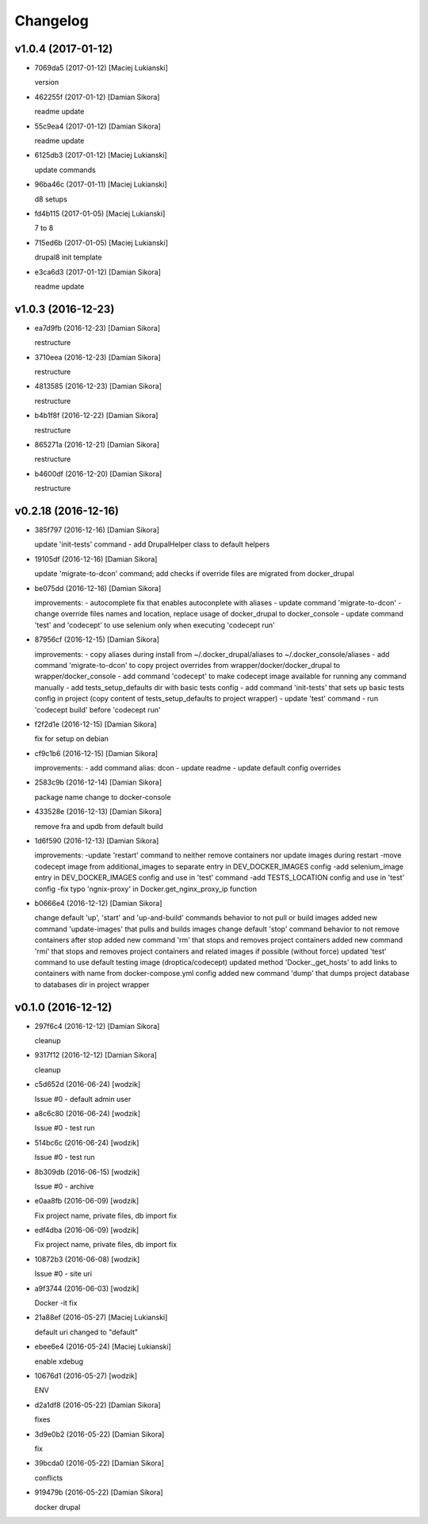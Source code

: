 Changelog
=========

v1.0.4 (2017-01-12)
-------------------

- 7069da5 (2017-01-12) [Maciej Lukianski]

  version


- 462255f (2017-01-12) [Damian Sikora]

  readme update


- 55c9ea4 (2017-01-12) [Damian Sikora]

  readme update


- 6125db3 (2017-01-12) [Maciej Lukianski]

  update commands


- 96ba46c (2017-01-11) [Maciej Lukianski]

  d8 setups


- fd4b115 (2017-01-05) [Maciej Lukianski]

  7 to 8


- 715ed6b (2017-01-05) [Maciej Lukianski]

  drupal8 init template


- e3ca6d3 (2017-01-12) [Damian Sikora]

  readme update


v1.0.3 (2016-12-23)
-------------------

- ea7d9fb (2016-12-23) [Damian Sikora]

  restructure


- 3710eea (2016-12-23) [Damian Sikora]

  restructure


- 4813585 (2016-12-23) [Damian Sikora]

  restructure


- b4b1f8f (2016-12-22) [Damian Sikora]

  restructure


- 865271a (2016-12-21) [Damian Sikora]

  restructure


- b4600df (2016-12-20) [Damian Sikora]

  restructure


v0.2.18 (2016-12-16)
--------------------

- 385f797 (2016-12-16) [Damian Sikora]

  update 'init-tests' command - add DrupalHelper class to default helpers


- 19105df (2016-12-16) [Damian Sikora]

  update 'migrate-to-dcon' command; add checks if override files are migrated from docker_drupal


- be075dd (2016-12-16) [Damian Sikora]

  improvements:
  - autocomplete fix that enables autoconplete with aliases
  - update command 'migrate-to-dcon' - change override files names and location, replace usage of docker_drupal to docker_console
  - update command 'test' and 'codecept' to use selenium only when executing 'codecept run'


- 87956cf (2016-12-15) [Damian Sikora]

  improvements:
  - copy aliases during install from ~/.docker_drupal/aliases to ~/.docker_console/aliases
  - add command 'migrate-to-dcon' to copy project overrides from wrapper/docker/docker_drupal to wrapper/docker_console
  - add command 'codecept' to make codecept image available for running any command manually
  - add tests_setup_defaults dir with basic tests config
  - add command 'init-tests' that sets up basic tests config in project (copy content of tests_setup_defaults to project wrapper)
  - update 'test' command - run 'codecept build' before 'codecept run'


- f2f2d1e (2016-12-15) [Damian Sikora]

  fix for setup on debian


- cf9c1b6 (2016-12-15) [Damian Sikora]

  improvements:
  - add command alias: dcon
  - update readme
  - update default config overrides


- 2583c9b (2016-12-14) [Damian Sikora]

  package name change to docker-console


- 433528e (2016-12-13) [Damian Sikora]

  remove fra and updb from default build


- 1d6f590 (2016-12-13) [Damian Sikora]

  improvements:
  -update 'restart' command to neither remove containers nor update images during restart
  -move codecept image from additional_images to separate entry in DEV_DOCKER_IMAGES config
  -add selenium_image entry in DEV_DOCKER_IMAGES config and use in 'test' command
  -add TESTS_LOCATION config and use in 'test' config
  -fix typo 'ngnix-proxy' in Docker.get_nginx_proxy_ip function


- b0666e4 (2016-12-12) [Damian Sikora]

  change default 'up', 'start' and 'up-and-build' commands behavior to not pull or build images
  added new command 'update-images' that pulls and builds images
  change default 'stop' command behavior to not remove containers after stop
  added new command 'rm' that stops and removes project containers
  added new command 'rmi' that stops and removes project containers and related images if possible (without force)
  updated 'test' command to use default testing image (droptica/codecept)
  updated method 'Docker._get_hosts' to add links to containers with name from docker-compose.yml config
  added new command 'dump' that dumps project database to databases dir in project wrapper


v0.1.0 (2016-12-12)
-------------------

- 297f6c4 (2016-12-12) [Damian Sikora]

  cleanup


- 9317f12 (2016-12-12) [Damian Sikora]

  cleanup


- c5d652d (2016-06-24) [wodzik]

  Issue #0 - default admin user


- a8c6c80 (2016-06-24) [wodzik]

  Issue #0 - test run


- 514bc6c (2016-06-24) [wodzik]

  Issue #0 - test run


- 8b309db (2016-06-15) [wodzik]

  Issue #0 - archive


- e0aa8fb (2016-06-09) [wodzik]

  Fix project name, private files, db import fix


- edf4dba (2016-06-09) [wodzik]

  Fix project name, private files, db import fix


- 10872b3 (2016-06-08) [wodzik]

  Issue #0 - site uri


- a9f3744 (2016-06-03) [wodzik]

  Docker -it fix


- 21a88ef (2016-05-27) [Maciej Lukianski]

  default uri changed to "default"


- ebee6e4 (2016-05-24) [Maciej Lukianski]

  enable xdebug


- 10676d1 (2016-05-27) [wodzik]

  ENV


- d2a1df8 (2016-05-22) [Damian Sikora]

  fixes


- 3d9e0b2 (2016-05-22) [Damian Sikora]

  fix


- 39bcda0 (2016-05-22) [Damian Sikora]

  conflicts


- 919479b (2016-05-22) [Damian Sikora]

  docker drupal



